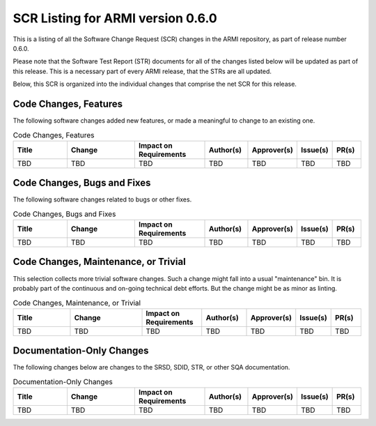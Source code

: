 SCR Listing for ARMI version 0.6.0
==================================

This is a listing of all the Software Change Request (SCR) changes in the ARMI repository, as part
of release number 0.6.0.

Please note that the Software Test Report (STR) documents for all of the changes listed below will
be updated as part of this release. This is a necessary part of every ARMI release, that the STRs
are all updated.

Below, this SCR is organized into the individual changes that comprise the net SCR for this release.


Code Changes, Features
^^^^^^^^^^^^^^^^^^^^^^

The following software changes added new features, or made a meaningful to change to an existing one.

.. list-table:: Code Changes, Features
   :widths: 20 25 25 15 15 10 10
   :header-rows: 1

   * - Title
     - Change
     - | Impact on
       | Requirements
     - Author(s)
     - Approver(s)
     - Issue(s)
     - PR(s)
   * - TBD
     - TBD
     - TBD
     - TBD
     - TBD
     - TBD
     - TBD


Code Changes, Bugs and Fixes
^^^^^^^^^^^^^^^^^^^^^^^^^^^^

The following software changes related to bugs or other fixes.

.. list-table:: Code Changes, Bugs and Fixes
   :widths: 20 25 25 15 15 10 10
   :header-rows: 1

   * - Title
     - Change
     - | Impact on
       | Requirements
     - Author(s)
     - Approver(s)
     - Issue(s)
     - PR(s)
   * - TBD
     - TBD
     - TBD
     - TBD
     - TBD
     - TBD
     - TBD


Code Changes, Maintenance, or Trivial
^^^^^^^^^^^^^^^^^^^^^^^^^^^^^^^^^^^^^

This selection collects more trivial software changes. Such a change might fall into a usual "maintenance" bin. It is probably part of the continuous and on-going technical debt efforts. But the change might be as minor as linting.

.. list-table:: Code Changes, Maintenance, or Trivial
   :widths: 20 25 20 15 15 10 10
   :header-rows: 1

   * - Title
     - Change
     - | Impact on
       | Requirements
     - Author(s)
     - Approver(s)
     - Issue(s)
     - PR(s)
   * - TBD
     - TBD
     - TBD
     - TBD
     - TBD
     - TBD
     - TBD


Documentation-Only Changes
^^^^^^^^^^^^^^^^^^^^^^^^^^

The following changes below are changes to the SRSD, SDID, STR, or other SQA documentation.

.. list-table:: Documentation-Only Changes
   :widths: 20 25 25 15 15 10 10
   :header-rows: 1

   * - Title
     - Change
     - | Impact on
       | Requirements
     - Author(s)
     - Approver(s)
     - Issue(s)
     - PR(s)
   * - TBD
     - TBD
     - TBD
     - TBD
     - TBD
     - TBD
     - TBD
